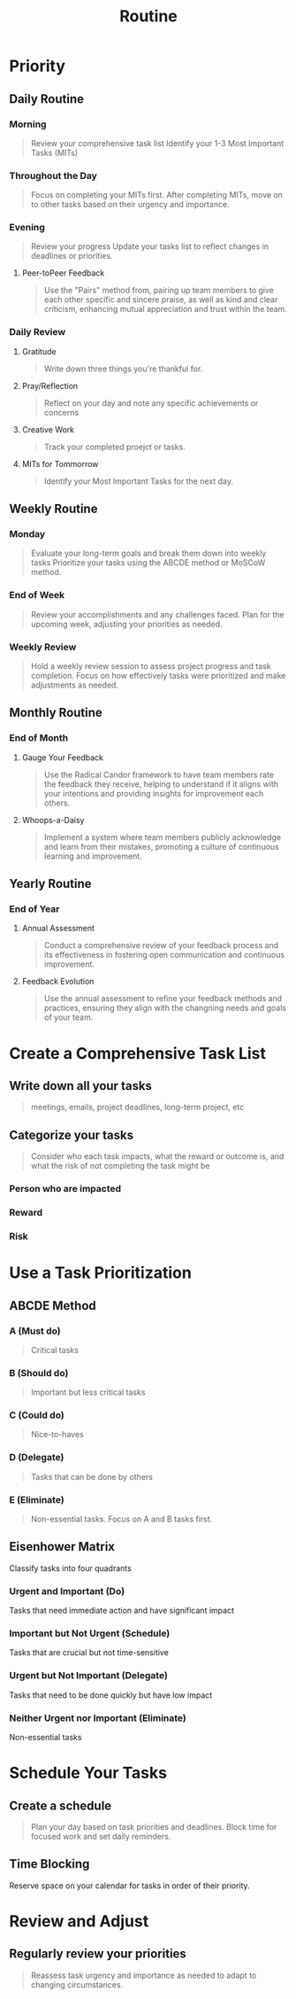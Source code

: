 #+TITLE: Routine
#+TAGS: { @OFFICE(o) @HOME(h) }

* Priority
** Daily Routine
*** Morning
#+begin_quote
Review your comprehensive task list
Identify your 1-3 Most Important Tasks (MITs)
#+end_quote

*** Throughout the Day
#+begin_quote
Focus on completing your MITs first.
After completing MITs, move on to other tasks based on their urgency and importance.
#+end_quote

*** Evening
#+begin_quote
Review your progress
Update your tasks list to reflect changes  in deadlines or priorities.
#+end_quote

**** Peer-toPeer Feedback
#+begin_quote
Use the "Pairs" method from, pairing up team members to give each other specific and sincere praise, as well as kind and clear criticism, enhancing mutual appreciation and trust within the team.
#+end_quote

*** Daily Review
**** Gratitude
#+begin_quote
Write down three things you're thankful for.
#+end_quote

**** Pray/Reflection
#+begin_quote
Reflect on your day and note any specific achievements or concerns
#+end_quote

**** Creative Work
#+begin_quote
Track your completed proejct or tasks.
#+end_quote

**** MITs for Tommorrow
#+begin_quote
Identify your Most Important Tasks for the next day.
#+end_quote


** Weekly Routine
*** Monday
#+begin_quote
Evaluate your long-term goals and break them down into weekly tasks
Prioritize your tasks using the ABCDE method or MoSCoW method.
#+end_quote

*** End of Week
#+begin_quote
Review your accomplishments and any challenges faced.
Plan for the upcoming week, adjusting your priorities as needed.
#+end_quote

*** Weekly Review
#+begin_quote
Hold a weekly review session to assess project progress and task completion.
Focus on how effectively tasks were prioritized and make adjustments as needed.
#+end_quote

** Monthly Routine
*** End of Month
**** Gauge Your Feedback
#+begin_quote
Use the Radical Candor framework to have team members rate the feedback they receive, helping to understand if it aligns with your intentions and providing insights for improvement each others.
#+end_quote

**** Whoops-a-Daisy
#+begin_quote
Implement a system where team members publicly acknowledge and learn from their mistakes, promoting a culture of continuous learning and improvement.
#+end_quote


** Yearly Routine
*** End of Year
**** Annual Assessment
#+begin_quote
Conduct a comprehensive review of your feedback process and its effectiveness in fostering open communication and continuous improvement.
#+end_quote

**** Feedback Evolution
#+begin_quote
Use the annual assessment to refine your feedback methods and practices, ensuring they align with the changning needs and goals of your team.
#+end_quote


* Create a Comprehensive Task List
** Write down all your tasks
#+begin_quote
meetings, emails, project deadlines, long-term project, etc
#+end_quote

** Categorize your tasks
#+begin_quote
Consider who each task impacts, what the reward or outcome is, and what the risk of not completing the task might be
#+end_quote

*** Person who are impacted
*** Reward
*** Risk

* Use a Task Prioritization
** ABCDE Method
*** A (Must do)
#+begin_quote
Critical tasks
#+end_quote

*** B (Should do)
#+begin_quote
Important but less critical tasks
#+end_quote

*** C (Could do)
#+begin_quote
Nice-to-haves
#+end_quote

*** D (Delegate)
#+begin_quote
Tasks that can be done by others
#+end_quote

*** E (Eliminate)
#+begin_quote
Non-essential tasks.
Focus on A and B tasks first.
#+end_quote
** Eisenhower Matrix
Classify tasks into four quadrants

*** Urgent and Important (Do)
Tasks that need immediate action and have significant impact

*** Important but Not Urgent (Schedule)
Tasks that are crucial but not time-sensitive

*** Urgent but Not Important (Delegate)
Tasks that need to be done quickly but have low impact

*** Neither Urgent nor Important (Eliminate)
Non-essential tasks

* Schedule Your Tasks
** Create a schedule
#+begin_quote
Plan your day based on task priorities and deadlines.
Block time for focused work and set daily reminders.
#+end_quote

** Time Blocking
Reserve space on your calendar for tasks in order of their priority.

* Review and Adjust
** Regularly review your priorities
#+begin_quote
Reassess task urgency and importance as needed to adapt to changing circumstances.
#+end_quote
